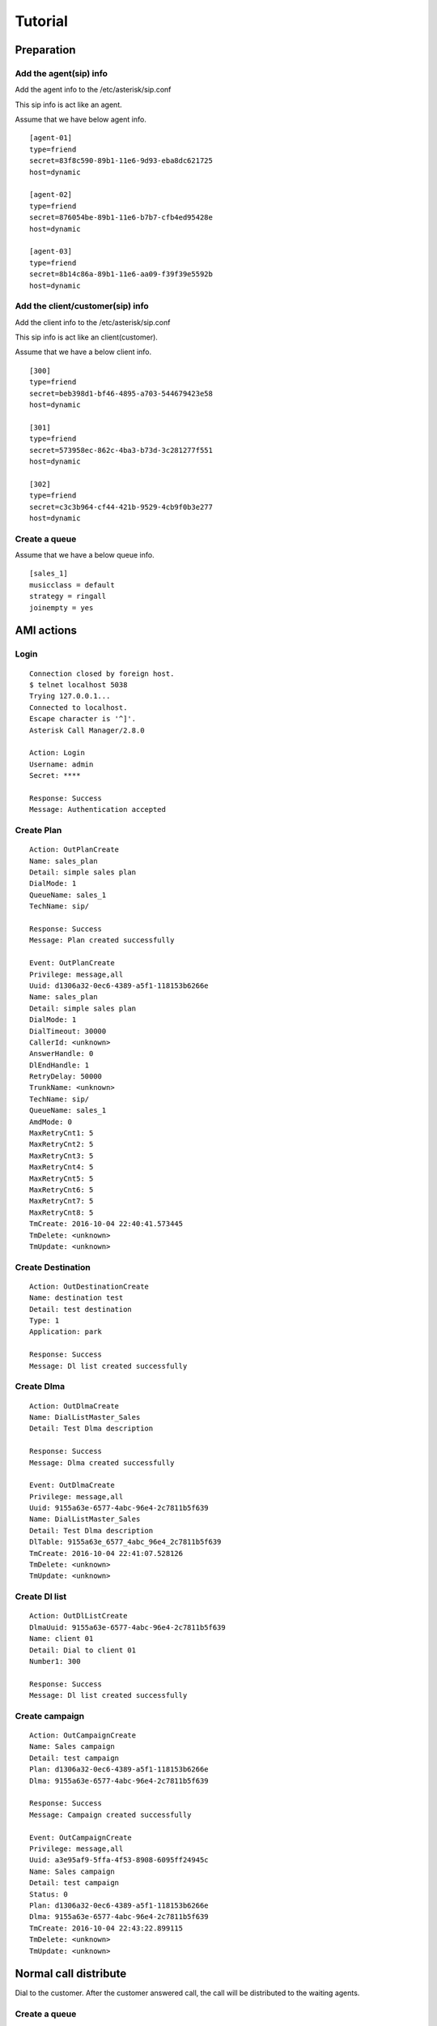 .. tutorial

********
Tutorial
********

Preparation
===========

Add the agent(sip) info
-----------------------
Add the agent info to the /etc/asterisk/sip.conf

This sip info is act like an agent.

Assume that we have below agent info.

::
 
   [agent-01]
   type=friend
   secret=83f8c590-89b1-11e6-9d93-eba8dc621725
   host=dynamic
   
   [agent-02]
   type=friend
   secret=876054be-89b1-11e6-b7b7-cfb4ed95428e
   host=dynamic
   
   [agent-03]
   type=friend
   secret=8b14c86a-89b1-11e6-aa09-f39f39e5592b
   host=dynamic
   
Add the client/customer(sip) info
---------------------------------
Add the client info to the /etc/asterisk/sip.conf

This sip info is act like an client(customer).

Assume that we have a below client info.

::

   [300]
   type=friend
   secret=beb398d1-bf46-4895-a703-544679423e58
   host=dynamic
   
   [301]
   type=friend
   secret=573958ec-862c-4ba3-b73d-3c281277f551
   host=dynamic
   
   [302]
   type=friend
   secret=c3c3b964-cf44-421b-9529-4cb9f0b3e277
   host=dynamic

Create a queue
--------------
Assume that we have a below queue info.

::

   [sales_1]
   musicclass = default
   strategy = ringall
   joinempty = yes
   

AMI actions
===========

Login
-----

::

   Connection closed by foreign host.
   $ telnet localhost 5038
   Trying 127.0.0.1...
   Connected to localhost.
   Escape character is '^]'.
   Asterisk Call Manager/2.8.0
   
   Action: Login
   Username: admin
   Secret: ****
   
   Response: Success
   Message: Authentication accepted
   

Create Plan
-----------

::

   Action: OutPlanCreate
   Name: sales_plan
   Detail: simple sales plan
   DialMode: 1
   QueueName: sales_1
   TechName: sip/
   
   Response: Success
   Message: Plan created successfully
   
   Event: OutPlanCreate
   Privilege: message,all
   Uuid: d1306a32-0ec6-4389-a5f1-118153b6266e
   Name: sales_plan
   Detail: simple sales plan
   DialMode: 1
   DialTimeout: 30000
   CallerId: <unknown>
   AnswerHandle: 0
   DlEndHandle: 1
   RetryDelay: 50000
   TrunkName: <unknown>
   TechName: sip/
   QueueName: sales_1
   AmdMode: 0
   MaxRetryCnt1: 5
   MaxRetryCnt2: 5
   MaxRetryCnt3: 5
   MaxRetryCnt4: 5
   MaxRetryCnt5: 5
   MaxRetryCnt6: 5
   MaxRetryCnt7: 5
   MaxRetryCnt8: 5
   TmCreate: 2016-10-04 22:40:41.573445
   TmDelete: <unknown>
   TmUpdate: <unknown>
   

Create Destination
------------------
::

   Action: OutDestinationCreate
   Name: destination test
   Detail: test destination
   Type: 1
   Application: park
   
   Response: Success
   Message: Dl list created successfully


Create Dlma
-----------

::

   Action: OutDlmaCreate
   Name: DialListMaster_Sales
   Detail: Test Dlma description
   
   Response: Success
   Message: Dlma created successfully
   
   Event: OutDlmaCreate
   Privilege: message,all
   Uuid: 9155a63e-6577-4abc-96e4-2c7811b5f639
   Name: DialListMaster_Sales
   Detail: Test Dlma description
   DlTable: 9155a63e_6577_4abc_96e4_2c7811b5f639
   TmCreate: 2016-10-04 22:41:07.528126
   TmDelete: <unknown>
   TmUpdate: <unknown>


Create Dl list
--------------
::

   Action: OutDlListCreate
   DlmaUuid: 9155a63e-6577-4abc-96e4-2c7811b5f639
   Name: client 01
   Detail: Dial to client 01
   Number1: 300
   
   Response: Success
   Message: Dl list created successfully
   
Create campaign
---------------
::

   Action: OutCampaignCreate
   Name: Sales campaign
   Detail: test campaign
   Plan: d1306a32-0ec6-4389-a5f1-118153b6266e
   Dlma: 9155a63e-6577-4abc-96e4-2c7811b5f639
   
   Response: Success
   Message: Campaign created successfully
   
   Event: OutCampaignCreate
   Privilege: message,all
   Uuid: a3e95af9-5ffa-4f53-8908-6095ff24945c
   Name: Sales campaign
   Detail: test campaign
   Status: 0
   Plan: d1306a32-0ec6-4389-a5f1-118153b6266e
   Dlma: 9155a63e-6577-4abc-96e4-2c7811b5f639
   TmCreate: 2016-10-04 22:43:22.899115
   TmDelete: <unknown>
   TmUpdate: <unknown>

 
Normal call distribute
======================

Dial to the customer. After the customer answered call, the call will be distributed to the waiting agents.


Create a queue
--------------
Assume that we have a below queue info.

::

   /etc/asterisk/queues.conf

   [sales_1]
   musicclass = default
   strategy = ringall
   joinempty = yes


Add members
-----------

Create plan
-----------

Create destination
------------------

Create dlma and dial list
-------------------------

Create campaign and status update
---------------------------------

Check result
------------

Power dialing
=============
Dial to the customer. After the customer answered call, the recorded message will be played.

Create plan
-----------
Set application Playback with data.

Create destination
------------------

Create dlma and dial list
-------------------------

Create campaign and status update
---------------------------------

Check result
------------

Transfer to the dialplan
========================
Dial to the customer. If the customer answered call, the call will be transferred to the designated dialplan.

Create plan
-----------
Set dialplan context, extension.

Create destination
------------------

Create dlma and dial list
-------------------------

Create campaign and status update
---------------------------------

Check result
------------

Transfer to the dialplan check Human/Machine
============================================
Dial to the customer. If the customer answered call, the call will be transferred to the designated dialplan.

Then check the who is answered it(Human/Machine).

Create plan
-----------
Set dialplan context, extension. AMD() application.

Create destination
------------------

Create dlma and dial list
-------------------------

Create campaign and status update
---------------------------------

Check result
------------

